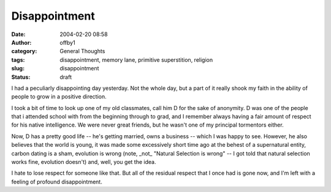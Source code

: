 Disappointment
##############
:date: 2004-02-20 08:58
:author: offby1
:category: General Thoughts
:tags: disappointment, memory lane, primitive superstition, religion
:slug: disappointment
:status: draft

I had a peculiarly disappointing day yesterday. Not the whole day, but a
part of it really shook my faith in the ability of people to grow in a
positive direction.

I took a bit of time to look up one of my old classmates, call him D for
the sake of anonymity. D was one of the people that i attended school
with from the beginning through to grad, and I remember always having a
fair amount of respect for his native intelligence. We were never great
friends, but he wasn't one of my principal tormentors either.

Now, D has a pretty good life -- he's getting married, owns a business
-- which I was happy to see. However, he also believes that the world is
young, it was made some excessively short time ago at the behest of a
supernatural entity, carbon dating is a sham, evolution is wrong (note,
\_not\_ "Natural Selection is wrong" -- I got told that natural
selection works fine, evolution doesn't) and, well, you get the idea.

I hate to lose respect for someone like that. But all of the residual
respect that I once had is gone now, and I'm left with a feeling of
profound disappointment.
